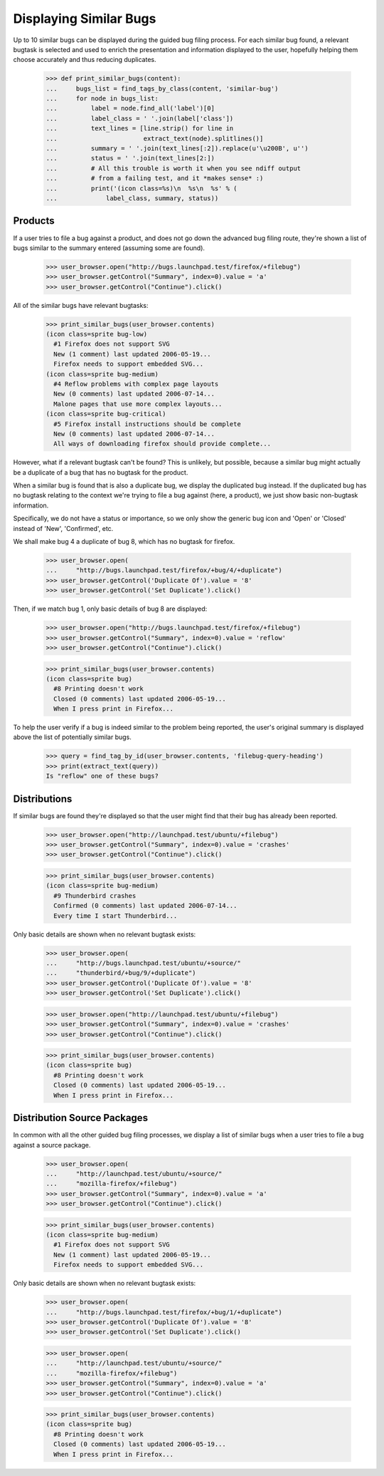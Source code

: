 Displaying Similar Bugs
=======================

Up to 10 similar bugs can be displayed during the guided bug filing
process. For each similar bug found, a relevant bugtask is selected
and used to enrich the presentation and information displayed to the
user, hopefully helping them choose accurately and thus reducing
duplicates.

    >>> def print_similar_bugs(content):
    ...     bugs_list = find_tags_by_class(content, 'similar-bug')
    ...     for node in bugs_list:
    ...         label = node.find_all('label')[0]
    ...         label_class = ' '.join(label['class'])
    ...         text_lines = [line.strip() for line in
    ...                       extract_text(node).splitlines()]
    ...         summary = ' '.join(text_lines[:2]).replace(u'\u200B', u'')
    ...         status = ' '.join(text_lines[2:])
    ...         # All this trouble is worth it when you see ndiff output
    ...         # from a failing test, and it *makes sense* :)
    ...         print('(icon class=%s)\n  %s\n  %s' % (
    ...             label_class, summary, status))


Products
--------

If a user tries to file a bug against a product, and does not go down
the advanced bug filing route, they're shown a list of bugs similar to
the summary entered (assuming some are found).

    >>> user_browser.open("http://bugs.launchpad.test/firefox/+filebug")
    >>> user_browser.getControl("Summary", index=0).value = 'a'
    >>> user_browser.getControl("Continue").click()

All of the similar bugs have relevant bugtasks:

    >>> print_similar_bugs(user_browser.contents)
    (icon class=sprite bug-low)
      #1 Firefox does not support SVG
      New (1 comment) last updated 2006-05-19...
      Firefox needs to support embedded SVG...
    (icon class=sprite bug-medium)
      #4 Reflow problems with complex page layouts
      New (0 comments) last updated 2006-07-14...
      Malone pages that use more complex layouts...
    (icon class=sprite bug-critical)
      #5 Firefox install instructions should be complete
      New (0 comments) last updated 2006-07-14...
      All ways of downloading firefox should provide complete...

However, what if a relevant bugtask can't be found? This is unlikely,
but possible, because a similar bug might actually be a duplicate of a
bug that has no bugtask for the product.

When a similar bug is found that is also a duplicate bug, we display
the duplicated bug instead. If the duplicated bug has no bugtask
relating to the context we're trying to file a bug against (here, a
product), we just show basic non-bugtask information.

Specifically, we do not have a status or importance, so we only show
the generic bug icon and 'Open' or 'Closed' instead of 'New',
'Confirmed', etc.

We shall make bug 4 a duplicate of bug 8, which has no bugtask for
firefox.

    >>> user_browser.open(
    ...     "http://bugs.launchpad.test/firefox/+bug/4/+duplicate")
    >>> user_browser.getControl('Duplicate Of').value = '8'
    >>> user_browser.getControl('Set Duplicate').click()

Then, if we match bug 1, only basic details of bug 8 are displayed:

    >>> user_browser.open("http://bugs.launchpad.test/firefox/+filebug")
    >>> user_browser.getControl("Summary", index=0).value = 'reflow'
    >>> user_browser.getControl("Continue").click()

    >>> print_similar_bugs(user_browser.contents)
    (icon class=sprite bug)
      #8 Printing doesn't work
      Closed (0 comments) last updated 2006-05-19...
      When I press print in Firefox...

To help the user verify if a bug is indeed similar to the problem
being reported, the user's original summary is displayed above
the list of potentially similar bugs.

    >>> query = find_tag_by_id(user_browser.contents, 'filebug-query-heading')
    >>> print(extract_text(query))
    Is "reflow" one of these bugs?


Distributions
-------------

If similar bugs are found they're displayed so that the user might
find that their bug has already been reported.

    >>> user_browser.open("http://launchpad.test/ubuntu/+filebug")
    >>> user_browser.getControl("Summary", index=0).value = 'crashes'
    >>> user_browser.getControl("Continue").click()

    >>> print_similar_bugs(user_browser.contents)
    (icon class=sprite bug-medium)
      #9 Thunderbird crashes
      Confirmed (0 comments) last updated 2006-07-14...
      Every time I start Thunderbird...

Only basic details are shown when no relevant bugtask exists:

    >>> user_browser.open(
    ...     "http://bugs.launchpad.test/ubuntu/+source/"
    ...     "thunderbird/+bug/9/+duplicate")
    >>> user_browser.getControl('Duplicate Of').value = '8'
    >>> user_browser.getControl('Set Duplicate').click()

    >>> user_browser.open("http://launchpad.test/ubuntu/+filebug")
    >>> user_browser.getControl("Summary", index=0).value = 'crashes'
    >>> user_browser.getControl("Continue").click()

    >>> print_similar_bugs(user_browser.contents)
    (icon class=sprite bug)
      #8 Printing doesn't work
      Closed (0 comments) last updated 2006-05-19...
      When I press print in Firefox...


Distribution Source Packages
----------------------------

In common with all the other guided bug filing processes, we display a
list of similar bugs when a user tries to file a bug against a source
package.

    >>> user_browser.open(
    ...     "http://launchpad.test/ubuntu/+source/"
    ...     "mozilla-firefox/+filebug")
    >>> user_browser.getControl("Summary", index=0).value = 'a'
    >>> user_browser.getControl("Continue").click()

    >>> print_similar_bugs(user_browser.contents)
    (icon class=sprite bug-medium)
      #1 Firefox does not support SVG
      New (1 comment) last updated 2006-05-19...
      Firefox needs to support embedded SVG...

Only basic details are shown when no relevant bugtask exists:

    >>> user_browser.open(
    ...     "http://bugs.launchpad.test/firefox/+bug/1/+duplicate")
    >>> user_browser.getControl('Duplicate Of').value = '8'
    >>> user_browser.getControl('Set Duplicate').click()

    >>> user_browser.open(
    ...     "http://launchpad.test/ubuntu/+source/"
    ...     "mozilla-firefox/+filebug")
    >>> user_browser.getControl("Summary", index=0).value = 'a'
    >>> user_browser.getControl("Continue").click()

    >>> print_similar_bugs(user_browser.contents)
    (icon class=sprite bug)
      #8 Printing doesn't work
      Closed (0 comments) last updated 2006-05-19...
      When I press print in Firefox...
